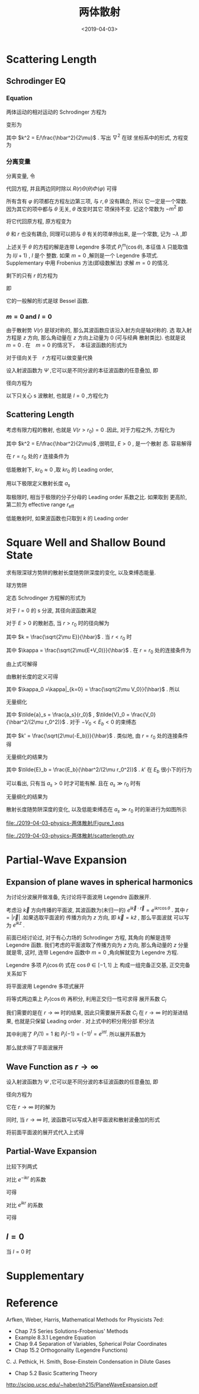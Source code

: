 #+TITLE: 两体散射
#+DATE: <2019-04-03>
#+CATEGORIES: 专业笔记
#+TAGS: 物理, Cold Atoms, 散射
#+HTML: <!-- toc -->
#+HTML: <!-- more -->

* Scattering Length

** Schrodinger EQ
*** Equation

两体运动的相对运动的 Schrodinger 方程为
\begin{align}
  \left[ -\frac{\hbar^2}{2\mu}\nabla^2 + V(r) -E\right]\psi = 0
\end{align}
变形为
\begin{align}
  \nabla^2 \psi = \left[ \frac{2\mu}{\hbar^2} V(r) - k^2 \right]\psi
\end{align}
其中 $k^2 = E/\frac{\hbar^2}{2\mu}$ . 写出 $\nabla^2$ 在球
坐标系中的形式, 方程变为
\begin{align}
  \left[\frac{1}{r^2}\frac{\partial}{\partial r}r^2 \frac{\partial}{\partial r} +
  \frac{1}{r^2 \sin \theta}\frac{\partial}{\partial \theta}\sin \theta \frac{\partial}{\partial \theta}
  + \frac{1}{r^2\sin^2 \theta}\frac{\partial^2}{\partial\varphi^2} \right] \psi
  = \left[ \frac{2\mu}{\hbar^2} V(r) - k^2 \right]\psi
\end{align}

*** 分离变量

分离变量, 令
\begin{align}
  \psi(r,\theta,\phi) = R(r)\Theta(\theta)\Phi(\phi)
\end{align}
代回方程, 并且两边同时除以 $R(r)\Theta(\theta)\Phi(\varphi)$ 可得
\begin{align}
  \frac{1}{R}\frac{1}{r^2}\frac{\mathrm{d}}{\mathrm{d} r}r^2 \frac{\mathrm{d}}{\mathrm{d} r} R+
  \frac{1}{\Theta}\frac{1}{r^2 \sin \theta}\frac{\mathrm{d}}{\mathrm{d} \theta}\sin \theta \frac{\mathrm{d}}{\mathrm{d} \theta}\Theta
  +\frac{1}{\Phi} \frac{1}{r^2\sin^2 \theta}\frac{\mathrm{d}^2}{\mathrm{d}\varphi^2}\Phi
  =  \frac{2\mu}{\hbar^2} V(r) - k^2
\end{align}
所有含有 $\varphi$ 的项都在方程左边第三项, 与 $r,\theta$ 没有耦合, 所以
它一定是一个常数. 因为其它的项中都与 $\theta$ 无关, $\theta$ 改变时其它
项保持不变. 记这个常数为 $-m^2$ 即
\begin{align}
  \frac{1}{\Phi}\frac{\mathrm{d}^2}{\mathrm{d}\varphi^2}\Phi = -m^2
\end{align}
将它代回原方程, 原方程变为
\begin{align}
  \frac{1}{R}\frac{1}{r^2}\frac{\mathrm{d}}{\mathrm{d} r}r^2 \frac{\mathrm{d}}{\mathrm{d} r} R+
  \frac{1}{\Theta}\frac{1}{r^2 \sin \theta}\frac{\mathrm{d}}{\mathrm{d} \theta}\sin \theta \frac{\mathrm{d}}{\mathrm{d} \theta}\Theta
  - \frac{m^2}{r^2\sin^2 \theta}
  =  \frac{2\mu}{\hbar^2} V(r) - k^2
\end{align}
$\theta$ 和 $r$ 也没有耦合, 同理可以把与 $\theta$ 有关的项单拎出来, 是一个常数, 记为 $-\lambda$ ,即
\begin{align}
    \frac{1}{\Theta}\frac{1}{ \sin \theta}\frac{\mathrm{d}}{\mathrm{d} \theta}\sin \theta \frac{\mathrm{d}}{\mathrm{d} \theta}\Theta
  - \frac{m^2}{\sin^2 \theta} = -\lambda
\end{align}
上述关于 $\theta$ 的方程的解是连带 Legendre 多项式 $P_l^m(\cos\theta)$, 本征值 $\lambda$ 只能取值为 $l(l+1)$ , $l$ 是个
整数. 如果 $m=0$ ,解则是一个 Legendre 多项式.
 Supplementary 中用 Frobenius 方法(即级数解法) 求解 $m= 0$ 的情况.

剩下的只有 $r$ 的方程为
\begin{align}
  \frac{1}{R}\frac{1}{r^2}\frac{\mathrm{d}}{\mathrm{d} r}r^2 \frac{\mathrm{d}}{\mathrm{d} r} R
  = \frac{2\mu}{\hbar^2} V(r) - k^2 +\frac{l(l + 1)}{r^2}
\end{align}
即
\begin{align}
  \frac{1}{r^2}\frac{\mathrm{d}}{\mathrm{d} r}r^2 \frac{\mathrm{d}}{\mathrm{d} r} R
  -\left[ \frac{2\mu}{\hbar^2} V(r) - k^2 +\frac{l(l + 1)}{r^2}\right]R =0
\end{align}
它的一般解的形式是球 Bessel 函数.

*** $m=0$ and $l=0$

由于散射势 $V(r)$ 是球对称的, 那么其波函数应该沿入射方向是轴对称的. 选
取入射方程是 $z$ 方向, 那么角动量在 $z$ 方向上动量为 $0$ (可与经典
散射类比). 也就是说 $m =0$ . 在　$m=0$ 的情况下，　本征波函数的形式为
\begin{align}
  \psi = R_{kl}(r) P_l(\cos \theta)
\end{align}
对于径向关于　$r$ 方程可以做变量代换
\begin{align}
  R_{kl}(r) = \frac{\chi_{kl}(r)}{kr}
\end{align}
设入射波函数为 $\Psi$ ,它可以是不同分波的本征波函数的任意叠加, 即
\begin{align}
  \Psi = \sum_{l = 0}^{+\infty} \frac{\chi_{kl}(r)}{kr}P_l(\cos\theta)
\end{align}
径向方程为
\begin{align}
  \frac{\mathrm{d}^2}{\mathrm{d}r^2}\chi
  -\left[ \frac{2\mu}{\hbar^2} V(r) - k^2 +\frac{l(l + 1)}{r^2}\right]\chi =0
\end{align}
以下只关心 s 波散射, 也就是 $l=0$ ,方程化为
\begin{align}
  \frac{\mathrm{d}^2}{\mathrm{d}r^2}\chi
  =\left[ \frac{2\mu}{\hbar^2} V(r) - k^2 \right]\chi
\end{align}

** Scattering Length

考虑有限力程的散射, 也就是 $V(r>r_0)=0$ .因此, 对于力程之外, 方程化为
\begin{align}
  \frac{\mathrm{d}^2}{\mathrm{d}r^2}\chi
  =- k^2 \chi
\end{align}
其中 $k^2 = E/\frac{\hbar^2}{2\mu}$ ,很明显, $E>0$ , 是一个散射
态. 容易解得
\begin{align}
  \chi_k(r>r_0) = A \sin (kr +\delta_{k})
\end{align}
在 $r=r_0$ 处的 $r$ 连接条件为
\begin{align}
  \left.\frac{\chi'(r>r_0)}{\chi(r>r_0)}\right|_{r=r_0}
  = \frac{k\cos(kr_0 +\delta_k)}{\sin(kr_0\delta_{k})}
  = \left.\frac{\chi'(r < r_0)}{\chi(r < r_0)}\right|_{r=r_0}
\end{align}
低能散射下, $kr_0\approx 0$ ,取 $kr_0$ 的 Leading order,
\begin{align}
  \left.\frac{\chi'(r>r_0)}{\chi(r>r_0)}\right|_{r=r_0}
  \approx \frac{k}{\tan \delta_k}
\end{align}
用以下极限定义散射长度 $a_s$
\begin{align}
  \lim_{k\to 0}\frac{k}{\tan \delta_k} = -\frac{1}{a_s}
\end{align}
取极限时, 相当于极限的分子分母的 Leading order 系数之比. 如果取到
更高阶, 第二阶为 effective range $r_{\mathrm{eff}}$
\begin{align}
  \frac{k}{\tan \delta_k} = -\frac{1}{a_s} + \frac{1}{2}

**
  r_{\mathrm{eff}}k^2
\end{align}
低能散射时, 如果波函数也只取到 $k$ 的 Leading order
\begin{align}
  \chi(r>r_0) \propto& \sin(kr+\delta_k) \approx \sin \delta_k
  + kr\cos \delta_k \\
  &\propto 1+ \frac{k}{\tan\delta_k}r = 1-\frac{r}{a_s}
\end{align}

* Square Well and Shallow Bound State

求有限深球方势阱的散射长度随势阱深度的变化, 以及束缚态能量.

球方势阱
\begin{align*}
  V(r) =
  \left\{
  \begin{aligned}
    0 & , r > r_0 \\
    -V_0 & , r < r_0
  \end{aligned}
  \right.
\end{align*}
定态 Schrodinger 方程解的形式为
\begin{align*}
  \psi(r,\theta,\varphi) = \frac{\chi _l(r)}{r}Y_l^m(\theta,\varphi)
\end{align*}
对于 $l=0$ 的 s 分波, 其径向波函数满足
\begin{align*}
  \frac{\mathrm{d}^2}{\mathrm{d}r^2}\chi_r = -\frac{2\mu}{\hbar^2}[E-V(r)]\chi(r)
\end{align*}
对于 $E>0$ 的散射态, 当 $r > r_0$ 时的径向解为
\begin{align*}
  \chi(r>r_0)\propto \sin(k r + \delta_k)
\end{align*}
其中 $k = \frac{\sqrt{2\mu E}}{\hbar}$ .
当 $r < r_0$ 时
\begin{align*}
  \chi(r < r_0) \propto \sin(\kappa r)
\end{align*}
其中 $\kappa = \frac{\sqrt{2\mu(E+V_0)}}{\hbar}$ .
在 $r=r_0$ 处的连接条件为
\begin{align*}
  \left.\frac{\chi'(r>r_0)}{\chi(r > r_0)}\right|_{r=r_0} =
  k \frac{\cos(kr_0+\delta_k)}{\sin(kr_0+\delta_k)} =
  \left.\frac{\chi'(r < r_0)}{\chi(r < r_0)}\right|_{r=r_0} =
  \frac{\kappa}{\tan(\kappa r_0)}
\end{align*}
由上式可解得
\begin{align*}
  \frac{\tan(\delta_k)}{k} = \frac{k \tan(\kappa r_0)\cos(kr_0)-\kappa \sin(kr_0)}
  {\kappa k + k \tan(\kappa r_0)\sin(kr_0)}
\end{align*}
由散射长度的定义可得
\begin{align*}
  -\frac{1}{a_s} =& \lim_{k\to0} \frac{k}{\tan(\delta_k)} \\
  =&\lim_{k\to0}\frac{\kappa k + k \tan(\kappa r_0)\sin(kr_0)}{k \tan(\kappa r_0)\cos(kr_0)-\kappa \sin(kr_0)} \\
  =&\frac{1}{\frac{\tan(\kappa_0 r_0)}{\kappa_0}-r_0}
\end{align*}
 其中 $\kappa_0 =\kappa|_{k=0} = \frac{\sqrt{2\mu V_0}}{\hbar}$ . 所以
\begin{align*}
  a_s = r_0 - \frac{\tan(\kappa_0r_0)}{\kappa_0}
\end{align*}
无量纲化
\begin{align*}
  \tilde{a}_s = 1 - \frac{\tan(\sqrt{\tilde{V}_0})}{\sqrt{\tilde{V}_0}}
\end{align*}
其中 $\tilde{a}_s = \frac{a_s}{r_0}$ , $\tilde{V}_0 = \frac{V_0}{\hbar^2/(2\mu r_0^2)}$ .
对于 $-V_0 < E_b < 0$ 的束缚态
\begin{align*}
  \begin{cases}
      \chi(r > r_0)\propto& e^{-k'r} \\
  \chi(r < r_0)\propto& \sin (\kappa r)
  \end{cases}
\end{align*}
其中 $k' = \frac{\sqrt{2\mu(-E_b)}}{\hbar}$ . 类似地, 由 $r = r_0$ 处的连接条件得
\begin{align*}
  -k' = \frac{\kappa}{\tan(\kappa r_0)}
\end{align*}
无量纲化的结果为
\begin{align*}
  -\sqrt{-\tilde{E}_b} = \frac{\sqrt{\tilde{E}_b+\tilde{V}_0}}{\tan(\sqrt{\tilde{E}_b+\tilde{V}_0})}
\end{align*}
其中 $\tilde{E}_b = \frac{E_b}{\hbar^2/(2\mu r_0^2)}$ .
$k'$ 在 $E_b$ 很小下的行为
\begin{align*}
  k'= \frac{\sqrt{2\mu(-E_b)}}{\hbar}\sim-\frac{\kappa_0}{\tan(\kappa r_0)} = \frac{1}{a_s - r_0}
\end{align*}
可以看出, 只有当 $a_s>0$ 时才可能有解. 且在 $a_s\gg r_0$ 时有
\begin{align*}
  E_b \sim -\frac{\hbar^2}{2\mu a_s^2}
\end{align*}
无量纲化的结果为
\begin{align*}
  \tilde{E}_b \sim -\frac{1}{\tilde{a}_s^2}
\end{align*}
散射长度随势阱深度的变化, 以及低能束缚态在 $a_s\gg r_0$ 时的渐进行为如图所示

[[file:./2019-04-03-physics-两体散射/Figure_1.png]]

file:./2019-04-03-physics-两体散射/Figure_1.eps

file:./2019-04-03-physics-两体散射/scatterlength.py

* Partial-Wave Expansion

** Expansion of plane waves in spherical harmonics

为讨论分波展开做准备, 先讨论将平面波用 Legendre 函数展开.

考虑沿 $\vec{k}$ 方向传播的平面波, 其波函数为(未归一的)
$e^{\mathrm{i}\vec{k}\cdot \vec{r}} = e^{\mathrm{i}kr\cos\theta}$ .
其中 $r = |\vec{r}|$ .如果选取平面波的
传播方向为 $z$ 方向, 即 $\vec{k} = k \hat{z}$ , 那么平面波就
可以写为 $e^{\mathrm{i}kz}$ .

前面已经讨论过, 对于有心力场的 Schrodinger 方程, 其角向
的解是连带 Legendre 函数. 我们考虑的平面波取了传播方向为 $z$ 方向,
那么角动量的 $z$ 分量就是零, 这时, 连带 Legendre 函数中
$m=0$ ,角向解就变为 Legendre 方程.

Legendre 多项 $P_l(\cos\theta)$ 式在 $\cos\theta\in [-1,1]$ 上
构成一组完备正交基, 正交完备关系如下
\begin{align}
  \int_{-1}^1 P_l(\cos\theta) P_{l'}(\cos\theta)
  \cdot \mathrm{d}\cos\theta = \delta_{l,l'}\cdot\frac{2}{2l+1}
\end{align}
将平面波用 Legendre 多项式展开
\begin{align}
  e^{\mathrm{i}kr\cos\theta} =
  \sum_{l=0}^{\infty} C_l\cdot P_l(\cos\theta)
\end{align}
将等式两边乘上 $P_{l'}(\cos\theta)$ 再积分, 利用正交归一性可求得
展开系数 $C_l$
\begin{align}
  C_l = \frac{2l+1}{2}\int_{-1}^1 e^{\mathrm{i}kr\cos\theta}
  P_l(\cos\theta) \cdot \mathrm{d}\cos\theta
\end{align}
我们需要的是在 $r\to\infty$ 时的结果, 因此只需要展开系数 $C_l$ 在 $r\to\infty$
时的渐进结果, 也就是只保留 Leading order . 对上式中的积分用分部
积分法
\begin{align*}
  & \int_{-1}^1 e^{\mathrm{i}krt}
  P_l(t) \cdot \mathrm{d}t \\
  =&\frac{1}{\mathrm{i}kr} \int_{-1}^1
  P_l(t) \cdot \mathrm{d}e^{\mathrm{i}krt} \\
  =& \left.\frac{1}{\mathrm{i}kr}e^{\mathrm{i}krt}
   P_l(t)\right|_{-1}^1 -\frac{1}{\mathrm{i}kr}\int_{-1}^1 e^{\mathrm{i}krt}
  P'_l(t) \cdot \mathrm{d}t \\
  =& \left.\frac{1}{\mathrm{i}kr}e^{\mathrm{i}krt}
   P_l(t)\right|_{-1}^1 +\frac{1}{(kr)^2}\left[
  \left.e^{\mathrm{i}krt}
   P'_l(t)\right|_{-1}^1 -\int_{-1}^1 e^{\mathrm{i}krt}
  P''_l(t) \cdot \mathrm{d}t
  \right]\\
  =& \frac{1}{\mathrm{i}kr}\left( e^{\mathrm{i}kr}-e^{-\mathrm{i}kr}
  e^{\mathrm{i}\pi l} \right) + \mathcal{O}\left(\frac{1}{(kr)^2}\right) \\
  =& \frac{2\mathrm{i}^l}{kr}\sin(kr-\frac{1}{2}\pi l) + \mathcal{O}\left(\frac{1}{(kr)^2}\right)
\end{align*}
其中利用了 $P_l(1)=1$ 和 $P_l(-1)=(-1)^l =e^{\mathrm{i}\pi l}$.
所以展开系数为
\begin{align}
  C_l \sim \frac{(2l+1)\mathrm{i}^l}{kr}\sin(kr-\frac{1}{2}\pi l)  P_l(\cos\theta) \quad \quad \mathrm{as} \quad
  r \to \infty
\end{align}
那么就求得了平面波展开
\begin{align}
  e^{\mathrm{i}kr\cos\theta} \sim&
  \sum_{l=0}^{\infty} \frac{(2l+1)\mathrm{i}^l}{kr}\sin(kr-\frac{1}{2}\pi l) \cdot P_l(\cos\theta)\\
  =&  \sum_{l=0}^{\infty} \frac{(2l+1)}{2\mathrm{i}kr}\left( e^{\mathrm{i}kr}-e^{-\mathrm{i}kr}
  e^{\mathrm{i}\pi l} \right) P_l(\cos\theta)\quad \quad \mathrm{as}\quad
  r \to \infty\cdot
\end{align}

** Wave Function as $r \to \infty$

设入射波函数为 $\Psi$ ,它可以是不同分波的本征波函数的任意叠加, 即
\begin{align}
  \Psi = \sum_{l = 0}^{+\infty} \frac{\chi_{kl}(r)}{kr}P_l(\cos\theta)
\end{align}
径向方程为
\begin{align}
  \frac{\mathrm{d}^2}{\mathrm{d}r^2}\chi
  -\left[ \frac{2\mu}{\hbar^2} V(r) - k^2 +\frac{l(l + 1)}{r^2}\right]\chi =0
\end{align}
它在 $r\to\infty$ 时的解为
\begin{align}
  \Psi \sim&  \sum_{l = 0}^{ + \infty} A_{l}\frac{1}{kr}\sin(kr-l\pi/2 + \delta_l)P_l(\cos\theta) \\
  =& \sum_{l = 0}^{ + \infty} A_{l}\frac{1}{2\mathrm{i}kr}
  \left[ e^{\mathrm{i}(kr-\pi l/2 +\delta_{l})} -e^{-\mathrm{i}(kr-\pi l/2 +\delta_{l})} \right]P_l(\cos\theta)
\end{align}
同时, 当 $r\to\infty$ 时, 波函数可以写成入射平面波和散射波叠加的形式
\begin{align}
  \Psi \sim e^{\mathrm{i}kz} +f(\theta)\frac{e^{\mathrm{i}kr}}{r} \quad \quad \mathrm{as}\quad
  r\to \infty
\end{align}
将前面平面波的展开式代入上式得
\begin{align}
  \Psi \sim \sum_{l=0}^{\infty} \frac{(2l+1)}{2\mathrm{i}kr}\left( e^{\mathrm{i}kr}-e^{-\mathrm{i}kr}
  e^{\mathrm{i}\pi l} \right) P_l(\cos\theta) +f(\theta)\frac{e^{\mathrm{i}kr}}{r}
\end{align}

** Partial-Wave Expansion

比较下列两式
\begin{align}
    \Psi \sim&  \sum_{l = 0}^{ + \infty} A_{l}\frac{1}{2\mathrm{i}kr}
  \left[ e^{\mathrm{i}(kr-\pi l/2 +\delta_{l})} -e^{-\mathrm{i}(kr-\pi l/2 +\delta_{l})} \right]P_l(\cos\theta)\\
  \Psi \sim& \sum_{l=0}^{\infty}\left[ \frac{(2l+1)}{2\mathrm{i}kr}\left( e^{\mathrm{i}kr}-e^{-\mathrm{i}kr}
  e^{\mathrm{i}\pi l} \right) P_l(\cos\theta)\right] +f(\theta)\frac{e^{\mathrm{i}kr}}{r}
\end{align}
对比 $e^{-\mathrm{i}kr}$ 的系数
\begin{align}
  \sum_{l = 0}^{ + \infty} A_{l}\frac{1}{2\mathrm{i}kr}
  e^{-\mathrm{i}(kr-\pi l/2 +\delta_{l})}P_l(\cos\theta)
  =\sum_{l=0}^{\infty} \frac{(2l+1)}{2\mathrm{i}kr}e^{-\mathrm{i}kr}
  e^{\mathrm{i}\pi l} P_l(\cos\theta)
\end{align}
可得
\begin{align}
  A_l = \mathrm{i}^l (2l+1)e^{\mathrm{i}\delta_l}
\end{align}
对比 $e^{\mathrm{i}kr}$ 的系数
\begin{align}
  \sum_{l = 0}^{ + \infty} A_{l}\frac{1}{2\mathrm{i}kr}
  e^{\mathrm{i}(kr-\pi l/2 +\delta_{l})} P_l(\cos\theta)
  = \sum_{l=0}^{\infty}\left[ \frac{(2l+1)}{2\mathrm{i}kr}
   e^{\mathrm{i}kr} P_l(\cos\theta)\right] +f(\theta)\frac{e^{\mathrm{i}kr}}{r}
\end{align}
可得
\begin{align}
  f(\theta) = \sum_{l = 0}^{ + \infty} \frac{2l+1}{2\mathrm{i}k}
  \left(e^{\mathrm{i}\cdot2\delta_{l}} -1\right) P_l(\cos\theta)
\end{align}

** $l=0$

当 $l=0$ 时
\begin{align}
  f_s(\theta) = \frac{e^{2\mathrm{i}\delta_l}-1}{2\mathrm{i}k}
  = -\frac{1}{\mathrm{i}k-k/\tan\delta} = -\frac{1}{1/a_s +\mathrm{i}k}
\end{align}

* Supplementary

* Reference

Arfken, Weber, Harris, Mathematical Methods for Physicists 7ed:
- Chap 7.5 Series Solutions-Frobenius' Methods
- Example 8.3.1 Legendre Equation
- Chap 9.4 Separation of Variables, Spherical Polar Coordinates
- Chap 15.2 Orthogonality (Legendre Functions)

C. J. Pethick, H. Smith, Bose-Einstein Condensation in Dilute Gases
- Chap 5.2 Basic Scattering Theory

[[http://scipp.ucsc.edu/~haber/ph215/PlaneWaveExpansion.pdf]]

